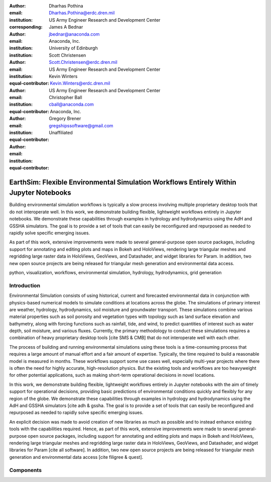 :author: Dharhas Pothina
:email: Dharhas.Pothina@erdc.dren.mil
:institution: US Army Engineer Research and Development Center
:corresponding:

:author: James A Bednar
:email: jbednar@anaconda.com
:institution: Anaconda, Inc.
:institution: University of Edinburgh

:author: Scott Christensen
:email: Scott.Christensen@erdc.dren.mil
:institution: US Army Engineer Research and Development Center
:equal-contributor:

:author: Kevin Winters
:email: Kevin.Winters@erdc.dren.mil
:institution: US Army Engineer Research and Development Center
:equal-contributor:

:author: Christopher Ball
:email: cball@anaconda.com
:institution: Anaconda, Inc.
:equal-contributor:

:author: Gregory Brener
:email: gregshipssoftware@gmail.com
:institution: Unaffiliated
:equal-contributor:

---------------------------------------------------------------------------------------
EarthSim: Flexible Environmental Simulation Workflows Entirely Within Jupyter Notebooks
---------------------------------------------------------------------------------------

.. class:: abstract

   Building environmental simulation workflows is typically a slow process involving multiple 
   proprietary desktop tools that do not interoperate well. In this work, we demonstrate building
   flexible, lightweight workflows entirely in Jupyter notebooks. We demonstrate these capabilities
   through examples in hydrology and hydrodynamics using the AdH and GSSHA simulators. The goal is 
   to provide a set of tools that can easily be reconfigured and repurposed as needed to rapidly 
   solve specific emerging issues.

   As part of this work, extensive improvements were made to several general-purpose open source 
   packages, including support for annotating and editing plots and maps in Bokeh and HoloViews, 
   rendering large triangular meshes and regridding large raster data in HoloViews, GeoViews, and 
   Datashader, and widget libraries for Param. In addition, two new open source projects are being 
   released for triangular mesh generation and environmental data access. 

.. class:: keywords

   python, visualization, workflows, environmental simulation, hydrology, hydrodynamics, grid generation

Introduction
------------

Environmental Simulation consists of using historical, current and forecasted environmental data in conjunction
with physics-based numerical models to simulate conditions at locations across the globe. The simulations of 
primary interest are weather, hydrology, hydrodynamics, soil moisture and groundwater transport. These simulations
combine various material properties such as soil porosity and vegetation types with topology such as land surface 
elevation and bathymetry, along with forcing functions such as rainfall, tide, and wind, to predict quantities of
interest such as water depth, soil moisture, and various fluxes. Currently, the primary methodology to conduct 
these simulations requires a combination of heavy proprietary desktop tools [cite SMS & CMB] that do not interoperate
well with each other. 

The process of building and running environmental simulations using these tools is a time-consuming process that 
requires a large amount of manual effort and a fair amount of expertise. Typically, the time required to build a 
reasonable model is measured in months. These workflows support some use cases well, especially multi-year projects 
where there is often the need for highly accurate, high-resolution physics. But the existing tools and workflows 
are too heavyweight for other potential applications, such as making short-term operational decisions in novel 
locations. 

In this work, we demonstrate building flexible, lightweight workflows entirely in Jupyter notebooks with the aim of
timely support for operational decisions, providing basic predictions of environmental conditions quickly and flexibly
for any region of the globe.  We demonstrate these capabilities through examples in hydrology and hydrodynamics using 
the AdH and GSSHA simulators [cite adh & gssha. The goal is to provide a set of tools that can easily be reconfigured and repurposed 
as needed to rapidly solve specific emerging issues. 

An explicit decision was made to avoid creation of new libraries as much as possible and to instead enhance existing
tools with the capabilities required. Hence, as part of this work, extensive improvements were made to several 
general-purpose open source packages, including support for annotating and editing plots and maps in Bokeh and 
HoloViews, rendering large triangular meshes and regridding large raster data in HoloViews, GeoViews, and Datashader, 
and widget libraries for Param [cite all software]. In addition, two new open source projects are being released for 
triangular mesh generation and environmental data access [cite filigree & quest].

Components
----------

